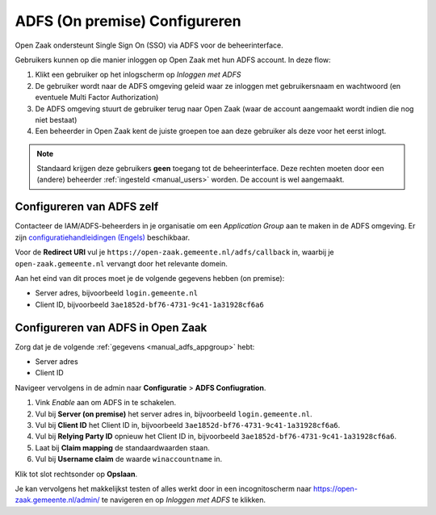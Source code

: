 .. _manual_adfs:

==============================
ADFS (On premise) Configureren
==============================

Open Zaak ondersteunt Single Sign On (SSO) via ADFS voor de beheerinterface.

Gebruikers kunnen op die manier inloggen op Open Zaak met hun ADFS account. In deze
flow:

1. Klikt een gebruiker op het inlogscherm op *Inloggen met ADFS*
2. De gebruiker wordt naar de ADFS omgeving geleid waar ze inloggen met gebruikersnaam
   en wachtwoord (en eventuele Multi Factor Authorization)
3. De ADFS omgeving stuurt de gebruiker terug naar Open Zaak (waar de account aangemaakt
   wordt indien die nog niet bestaat)
4. Een beheerder in Open Zaak kent de juiste groepen toe aan deze gebruiker als deze
   voor het eerst inlogt.

.. note:: Standaard krijgen deze gebruikers **geen** toegang tot de beheerinterface. Deze
   rechten moeten door een (andere) beheerder :ref:`ingesteld <manual_users>` worden. De
   account is wel aangemaakt.

.. _manual_adfs_appgroup:

Configureren van ADFS zelf
==========================

Contacteer de IAM/ADFS-beheerders in je organisatie om een *Application Group* aan te
maken in de ADFS omgeving. Er zijn
`configuratiehandleidingen (Engels) <https://django-auth-adfs.readthedocs.io/en/latest/config_guides.html>`_
beschikbaar.

Voor de **Redirect URI** vul je ``https://open-zaak.gemeente.nl/adfs/callback`` in,
waarbij je ``open-zaak.gemeente.nl`` vervangt door het relevante domein.

Aan het eind van dit proces moet je de volgende gegevens hebben (on premise):

* Server adres, bijvoorbeeld ``login.gemeente.nl``
* Client ID, bijvoorbeeld ``3ae1852d-bf76-4731-9c41-1a31928cf6a6``

Configureren van ADFS in Open Zaak
==================================

Zorg dat je de volgende :ref:`gegevens <manual_adfs_appgroup>` hebt:

* Server adres
* Client ID

Navigeer vervolgens in de admin naar **Configuratie** > **ADFS Confiugration**.

1. Vink *Enable* aan om ADFS in te schakelen.
2. Vul bij **Server (on premise)** het server adres in, bijvoorbeeld
   ``login.gemeente.nl``.
3. Vul bij **Client ID** het Client ID in, bijvoorbeeld
   ``3ae1852d-bf76-4731-9c41-1a31928cf6a6``.
4. Vul bij **Relying Party ID** opnieuw het Client ID in, bijvoorbeeld
   ``3ae1852d-bf76-4731-9c41-1a31928cf6a6``.
5. Laat bij **Claim mapping** de standaardwaarden staan.
6. Vul bij **Username claim** de waarde ``winaccountname`` in.

Klik tot slot rechtsonder op **Opslaan**.

Je kan vervolgens het makkelijkst testen of alles werkt door in een incognitoscherm
naar https://open-zaak.gemeente.nl/admin/ te navigeren en op *Inloggen met ADFS* te
klikken.
